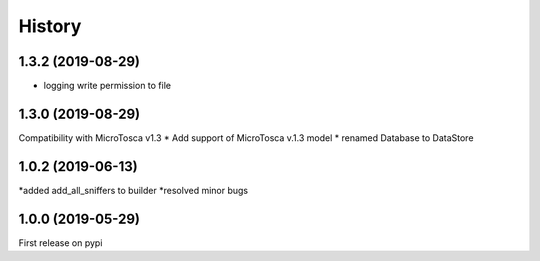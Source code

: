 =======
History
=======


1.3.2 (2019-08-29)
----------------------------
* logging write permission to file



1.3.0 (2019-08-29)
----------------------------

Compatibility with MicroTosca v1.3
* Add support of MicroTosca v.1.3 model
* renamed Database to DataStore


1.0.2 (2019-06-13)
----------------------------

*added add_all_sniffers to builder
*resolved minor bugs


1.0.0 (2019-05-29)
----------------------------

First release on pypi
